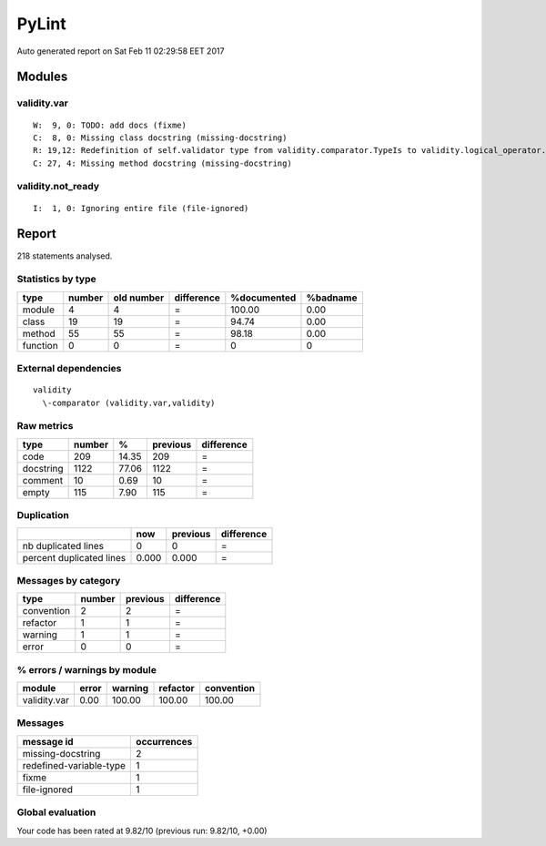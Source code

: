 PyLint
~~~~~~

Auto generated report on Sat Feb 11 02:29:58 EET 2017

Modules
=======

validity.var
------------

::

	W:  9, 0: TODO: add docs (fixme)
	C:  8, 0: Missing class docstring (missing-docstring)
	R: 19,12: Redefinition of self.validator type from validity.comparator.TypeIs to validity.logical_operator.And (redefined-variable-type)
	C: 27, 4: Missing method docstring (missing-docstring)

validity.not_ready
------------------

::

	I:  1, 0: Ignoring entire file (file-ignored)


Report
======
218 statements analysed.

Statistics by type
------------------

+---------+-------+-----------+-----------+------------+---------+
|type     |number |old number |difference |%documented |%badname |
+=========+=======+===========+===========+============+=========+
|module   |4      |4          |=          |100.00      |0.00     |
+---------+-------+-----------+-----------+------------+---------+
|class    |19     |19         |=          |94.74       |0.00     |
+---------+-------+-----------+-----------+------------+---------+
|method   |55     |55         |=          |98.18       |0.00     |
+---------+-------+-----------+-----------+------------+---------+
|function |0      |0          |=          |0           |0        |
+---------+-------+-----------+-----------+------------+---------+



External dependencies
---------------------
::

    validity 
      \-comparator (validity.var,validity)



Raw metrics
-----------

+----------+-------+------+---------+-----------+
|type      |number |%     |previous |difference |
+==========+=======+======+=========+===========+
|code      |209    |14.35 |209      |=          |
+----------+-------+------+---------+-----------+
|docstring |1122   |77.06 |1122     |=          |
+----------+-------+------+---------+-----------+
|comment   |10     |0.69  |10       |=          |
+----------+-------+------+---------+-----------+
|empty     |115    |7.90  |115      |=          |
+----------+-------+------+---------+-----------+



Duplication
-----------

+-------------------------+------+---------+-----------+
|                         |now   |previous |difference |
+=========================+======+=========+===========+
|nb duplicated lines      |0     |0        |=          |
+-------------------------+------+---------+-----------+
|percent duplicated lines |0.000 |0.000    |=          |
+-------------------------+------+---------+-----------+



Messages by category
--------------------

+-----------+-------+---------+-----------+
|type       |number |previous |difference |
+===========+=======+=========+===========+
|convention |2      |2        |=          |
+-----------+-------+---------+-----------+
|refactor   |1      |1        |=          |
+-----------+-------+---------+-----------+
|warning    |1      |1        |=          |
+-----------+-------+---------+-----------+
|error      |0      |0        |=          |
+-----------+-------+---------+-----------+



% errors / warnings by module
-----------------------------

+-------------+------+--------+---------+-----------+
|module       |error |warning |refactor |convention |
+=============+======+========+=========+===========+
|validity.var |0.00  |100.00  |100.00   |100.00     |
+-------------+------+--------+---------+-----------+



Messages
--------

+------------------------+------------+
|message id              |occurrences |
+========================+============+
|missing-docstring       |2           |
+------------------------+------------+
|redefined-variable-type |1           |
+------------------------+------------+
|fixme                   |1           |
+------------------------+------------+
|file-ignored            |1           |
+------------------------+------------+



Global evaluation
-----------------
Your code has been rated at 9.82/10 (previous run: 9.82/10, +0.00)


